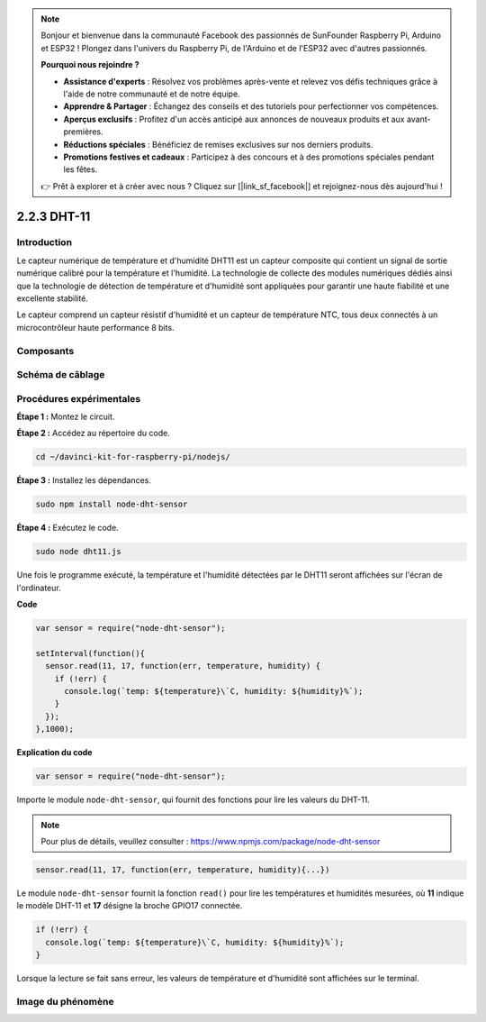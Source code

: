 .. note::

    Bonjour et bienvenue dans la communauté Facebook des passionnés de SunFounder Raspberry Pi, Arduino et ESP32 ! Plongez dans l'univers du Raspberry Pi, de l'Arduino et de l'ESP32 avec d'autres passionnés.

    **Pourquoi nous rejoindre ?**

    - **Assistance d'experts** : Résolvez vos problèmes après-vente et relevez vos défis techniques grâce à l'aide de notre communauté et de notre équipe.
    - **Apprendre & Partager** : Échangez des conseils et des tutoriels pour perfectionner vos compétences.
    - **Aperçus exclusifs** : Profitez d'un accès anticipé aux annonces de nouveaux produits et aux avant-premières.
    - **Réductions spéciales** : Bénéficiez de remises exclusives sur nos derniers produits.
    - **Promotions festives et cadeaux** : Participez à des concours et à des promotions spéciales pendant les fêtes.

    👉 Prêt à explorer et à créer avec nous ? Cliquez sur [|link_sf_facebook|] et rejoignez-nous dès aujourd'hui !

2.2.3 DHT-11
==============

Introduction
--------------

Le capteur numérique de température et d'humidité DHT11 est un capteur 
composite qui contient un signal de sortie numérique calibré pour la 
température et l'humidité. La technologie de collecte des modules numériques 
dédiés ainsi que la technologie de détection de température et d'humidité sont 
appliquées pour garantir une haute fiabilité et une excellente stabilité.

Le capteur comprend un capteur résistif d'humidité et un capteur de température 
NTC, tous deux connectés à un microcontrôleur haute performance 8 bits.

Composants
-------------

.. image:: ../img/list_2.2.3_dht-11.png

Schéma de câblage
--------------------

.. image:: ../img/image326.png


Procédures expérimentales
----------------------------

**Étape 1 :** Montez le circuit.

.. image:: ../img/image207.png

**Étape 2 :** Accédez au répertoire du code.

.. raw:: html

   <run></run>

.. code-block::

    cd ~/davinci-kit-for-raspberry-pi/nodejs/

**Étape 3 :** Installez les dépendances.

.. raw:: html

   <run></run>

.. code-block:: 

    sudo npm install node-dht-sensor

**Étape 4 :** Exécutez le code.

.. raw:: html

   <run></run>

.. code-block:: 

    sudo node dht11.js

Une fois le programme exécuté, la température et l'humidité détectées par le 
DHT11 seront affichées sur l'écran de l'ordinateur.

**Code**

.. code-block:: js

    var sensor = require("node-dht-sensor");

    setInterval(function(){ 
      sensor.read(11, 17, function(err, temperature, humidity) {
        if (!err) {
          console.log(`temp: ${temperature}\`C, humidity: ${humidity}%`);
        }
      });
    },1000);

**Explication du code**

.. code-block:: js

    var sensor = require("node-dht-sensor");

Importe le module ``node-dht-sensor``, qui fournit des fonctions pour lire les valeurs du DHT-11.

.. note::
  Pour plus de détails, veuillez consulter : https://www.npmjs.com/package/node-dht-sensor

.. code-block:: js

    sensor.read(11, 17, function(err, temperature, humidity){...})

Le module ``node-dht-sensor`` fournit la fonction ``read()`` pour lire les températures 
et humidités mesurées, où **11** indique le modèle DHT-11 et **17** désigne la broche 
GPIO17 connectée.

.. code-block:: js

    if (!err) {
      console.log(`temp: ${temperature}\`C, humidity: ${humidity}%`);
    }    

Lorsque la lecture se fait sans erreur, les valeurs de température et d'humidité sont affichées sur le terminal.


Image du phénomène
---------------------

.. image:: ../img/image209.jpeg
